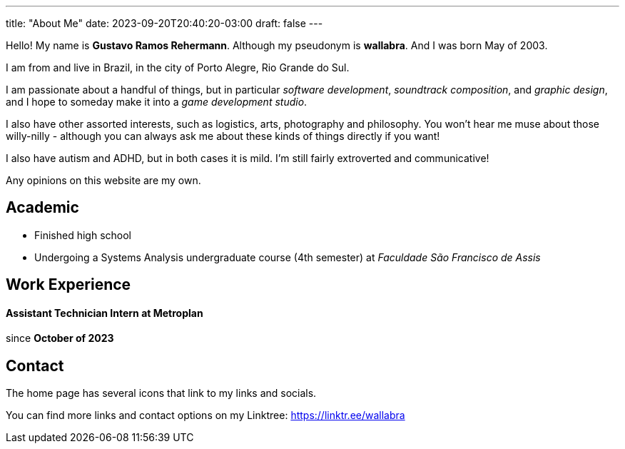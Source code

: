 ---
title: "About Me"
date: 2023-09-20T20:40:20-03:00
draft: false
---

Hello! My name is *Gustavo Ramos Rehermann*. Although my pseudonym is *wallabra*. And I was born May of 2003.

I am from and live in Brazil, in the city of Porto Alegre, Rio Grande do Sul.

I am passionate about a handful of things, but in particular _software development_, _soundtrack composition_,
and _graphic design_, and I hope to someday make it into a _game development studio_.

I also have other assorted interests, such as logistics, arts, photography and philosophy. You won't hear me
muse about those willy-nilly - although you can always ask me about these kinds of things directly if you want!

I also have autism and ADHD, but in both cases it is mild. I'm still fairly extroverted and communicative!

Any opinions on this website are my own.

== Academic

* Finished high school

* Undergoing a Systems Analysis undergraduate course (4th semester) at _Faculdade São Francisco de Assis_

== Work Experience

==== Assistant Technician Intern at *Metroplan*

since **October of 2023**

== Contact

The home page has several icons that link to my links and socials.

You can find more links and contact options on my Linktree: https://linktr.ee/wallabra
